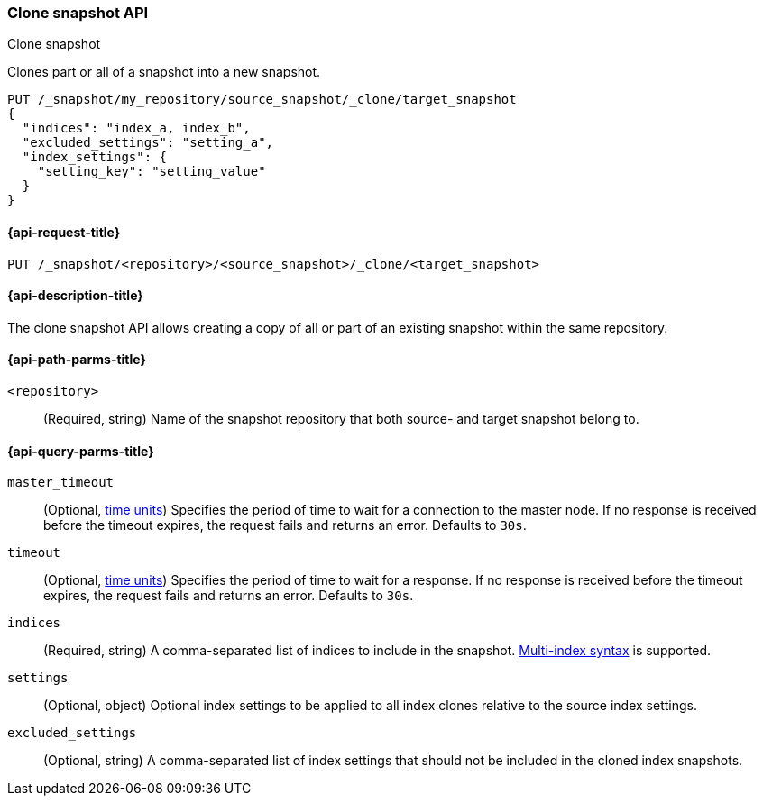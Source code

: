 [[clone-snapshot-api]]
=== Clone snapshot API
++++
<titleabbrev>Clone snapshot</titleabbrev>
++++

Clones part or all of a snapshot into a new snapshot.

[source,console]
----
PUT /_snapshot/my_repository/source_snapshot/_clone/target_snapshot
{
  "indices": "index_a, index_b",
  "excluded_settings": "setting_a",
  "index_settings": {
    "setting_key": "setting_value"
  }
}
----
// TEST[skip:TODO]

[[clone-snapshot-api-request]]
==== {api-request-title}

`PUT /_snapshot/<repository>/<source_snapshot>/_clone/<target_snapshot>`

[[clone-snapshot-api-desc]]
==== {api-description-title}

The clone snapshot API allows creating a copy of all or part of an existing snapshot
within the same repository.

[[clone-snapshot-api-params]]
==== {api-path-parms-title}

`<repository>`::
(Required, string)
Name of the snapshot repository that both source- and target snapshot belong to.

[[clone-snapshot-api-query-params]]
==== {api-query-parms-title}

`master_timeout`::
(Optional, <<time-units, time units>>) Specifies the period of time to wait for
a connection to the master node. If no response is received before the timeout
expires, the request fails and returns an error. Defaults to `30s`.

`timeout`::
(Optional, <<time-units, time units>>) Specifies the period of time to wait for
a response. If no response is received before the timeout expires, the request
fails and returns an error. Defaults to `30s`.

`indices`::
(Required, string)
A comma-separated list of indices to include in the snapshot.
<<multi-index,Multi-index syntax>> is supported.

`settings`::
(Optional, object)
Optional index settings to be applied to all index clones relative to the source index settings.

`excluded_settings`::
(Optional, string)
A comma-separated list of index settings that should not be included in the cloned index snapshots.